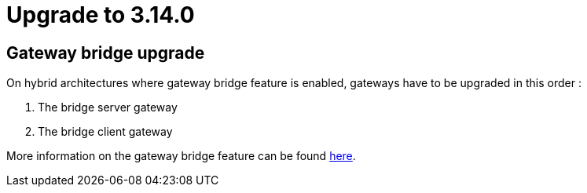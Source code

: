 = Upgrade to 3.14.0

== Gateway bridge upgrade

On hybrid architectures where gateway bridge feature is enabled, gateways have to be upgraded in this order :

. The bridge server gateway
. The bridge client gateway

More information on the gateway bridge feature can be found link:https://docs.gravitee.io/apim/3.x/apim_installguide_hybrid_deployment.html#apim_gateway_http_bridge_server[here].
